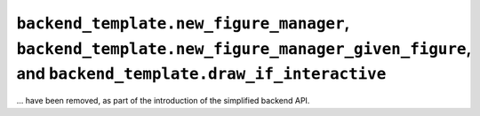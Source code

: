 ``backend_template.new_figure_manager``, ``backend_template.new_figure_manager_given_figure``, and ``backend_template.draw_if_interactive``
~~~~~~~~~~~~~~~~~~~~~~~~~~~~~~~~~~~~~~~~~~~~~~~~~~~~~~~~~~~~~~~~~~~~~~~~~~~~~~~~~~~~~~~~~~~~~~~~~~~~~~~~~~~~~~~~~~~~~~~~~~~~~~~~~~~~~~~~~~~
... have been removed, as part of the introduction of the simplified backend
API.
